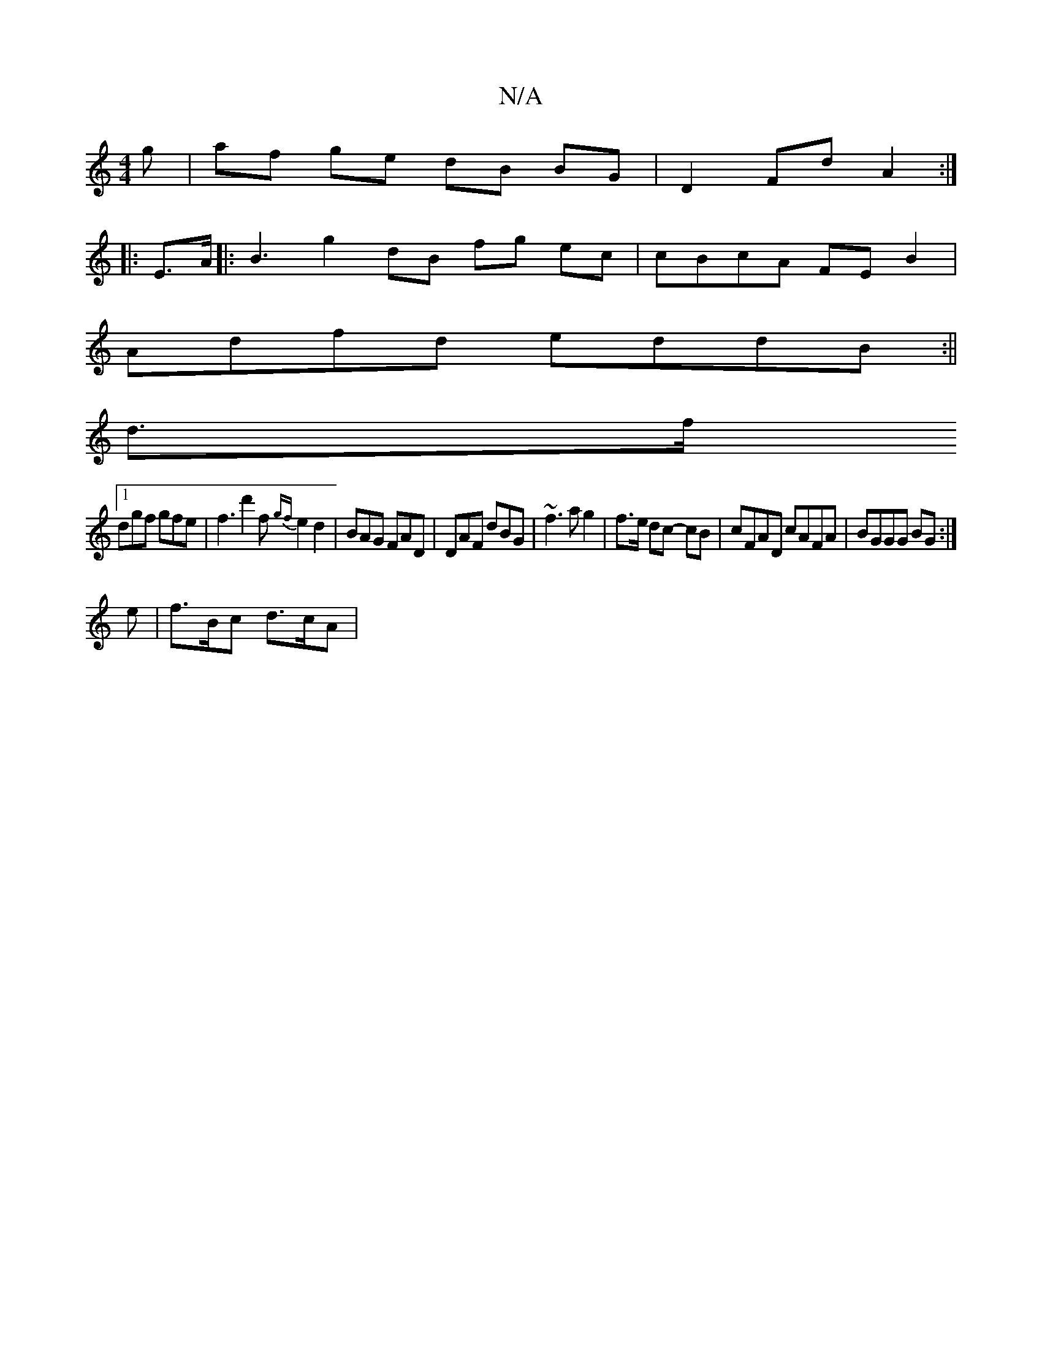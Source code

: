 X:1
T:N/A
M:4/4
R:N/A
K:Cmajor
/g | af ge dB BG | D2 Fd A2 :|
|: E>A|:B3 g2 dB fg ec|cBcA FE B2|
Adfd eddB:||
d3/2f/
[1 dgf gfe | f3 d'2f {gf}e2 d2 | BAG FAD | DAF dBG | ~f3 a g2 | f>e dc- cB | cFAD cAFA | BGGG BG :|
e |f>Bc d>cA |